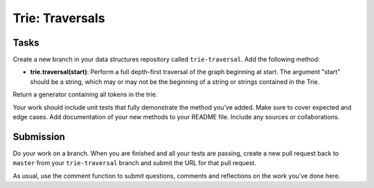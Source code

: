 ****************
Trie: Traversals
****************

Tasks
=====

Create a new branch in your data structures repository called ``trie-traversal``.
Add the following method:

* **trie.traversal(start)**: Perform a full depth-first traversal of the graph beginning at start. The argument "start" should be a string, which may or may not be the beginning of a string or strings contained in the Trie.
Return a generator containing all tokens in the trie.

Your work should include unit tests that fully demonstrate the method you’ve added. 
Make sure to cover expected and edge cases.
Add documentation of your new methods to your README file. 
Include any sources or collaborations.

Submission
==========
Do your work on a branch. 
When you are finished and all your tests are passing, create a new pull request back to ``master`` from your ``trie-traversal`` branch and submit the URL for that pull request. 

As usual, use the comment function to submit questions, comments and reflections on the work you’ve done here.
